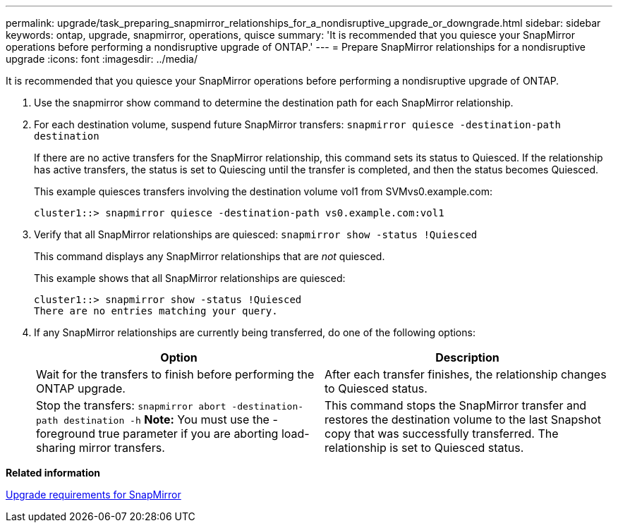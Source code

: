 ---
permalink: upgrade/task_preparing_snapmirror_relationships_for_a_nondisruptive_upgrade_or_downgrade.html
sidebar: sidebar
keywords: ontap, upgrade, snapmirror, operations, quisce
summary: 'It is recommended that you quiesce your SnapMirror operations before performing a nondisruptive upgrade of ONTAP.'
---
= Prepare SnapMirror relationships for a nondisruptive upgrade
:icons: font
:imagesdir: ../media/

[.lead]
It is recommended that you quiesce your SnapMirror operations before performing a nondisruptive upgrade of ONTAP.

. Use the snapmirror show command to determine the destination path for each SnapMirror relationship.
. For each destination volume, suspend future SnapMirror transfers: `snapmirror quiesce -destination-path destination`
+
If there are no active transfers for the SnapMirror relationship, this command sets its status to Quiesced. If the relationship has active transfers, the status is set to Quiescing until the transfer is completed, and then the status becomes Quiesced.
+
This example quiesces transfers involving the destination volume vol1 from SVMvs0.example.com:
+
----
cluster1::> snapmirror quiesce -destination-path vs0.example.com:vol1
----

. Verify that all SnapMirror relationships are quiesced: `snapmirror show -status !Quiesced`
+
This command displays any SnapMirror relationships that are _not_ quiesced.
+
This example shows that all SnapMirror relationships are quiesced:
+
----
cluster1::> snapmirror show -status !Quiesced
There are no entries matching your query.
----

. If any SnapMirror relationships are currently being transferred, do one of the following options:
+
[cols=2*,options="header"]
|===
| Option| Description
a|
Wait for the transfers to finish before performing the ONTAP upgrade.
a|
After each transfer finishes, the relationship changes to Quiesced status.
a|
Stop the transfers: `snapmirror abort -destination-path destination -h`    *Note:* You must use the -foreground true parameter if you are aborting load-sharing mirror transfers.
a|
This command stops the SnapMirror transfer and restores the destination volume to the last Snapshot copy that was successfully transferred. The relationship is set to Quiesced status.
|===

*Related information*

xref:concept_upgrade_requirements_for_snapmirror.adoc[Upgrade requirements for SnapMirror]
